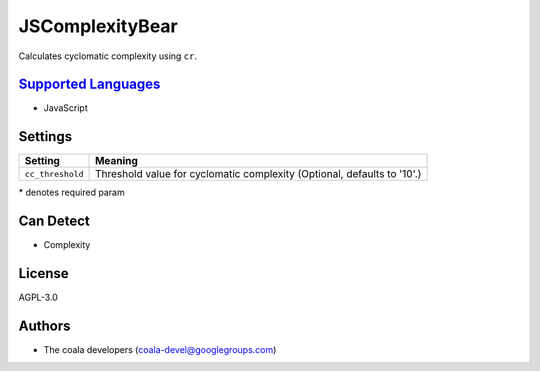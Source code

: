 **JSComplexityBear**
====================

Calculates cyclomatic complexity using ``cr``.

`Supported Languages <../README.rst>`_
-----

* JavaScript

Settings
--------

+-------------------+------------------------------------------------------+
| Setting           |  Meaning                                             |
+===================+======================================================+
|                   |                                                      |
| ``cc_threshold``  | Threshold value for cyclomatic complexity (Optional, |
|                   | defaults to '10'.)                                   |
|                   |                                                      |
+-------------------+------------------------------------------------------+

\* denotes required param

Can Detect
----------

* Complexity

License
-------

AGPL-3.0

Authors
-------

* The coala developers (coala-devel@googlegroups.com)
